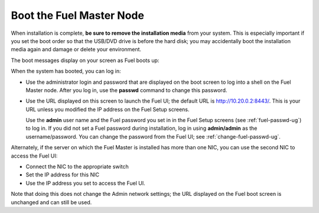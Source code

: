 
.. _boot-fuel-master-ug:

Boot the Fuel Master Node
=========================

When installation is complete,
**be sure to remove the installation media** from your system.
This is especially important if you set the boot order
so that the USB/DVD drive is before the hard disk;
you may accidentally boot the installation media again
and damage or delete your environment.

The boot messages display on your screen as Fuel boots up:

.. image:: /_images/user_screen_shots/fuel-post-boot.png
   :width: 50%

When the system has booted,
you can log in:

- Use the administrator login and password
  that are displayed on the boot screen
  to log into a shell on the Fuel Master node.
  After you log in, use the **passwd** command
  to change this password.

- Use the URL displayed on this screen
  to launch the Fuel UI;
  the default URL is http://10.20.0.2:8443/.
  This is your URL
  unless you modified the IP address on the Fuel Setup screens.

  Use the **admin** user name
  and the Fuel password you set in in the Fuel Setup screens
  (see :ref:`fuel-passwd-ug`)
  to log in.
  If you did not set a Fuel password during installation,
  log in using **admin/admin** as the username/password.
  You can change the password from the Fuel UI;
  see :ref:`change-fuel-passwd-ug`.
  
Alternately, if the server on which the Fuel Master is installed
has more than one NIC,
you can use the second NIC to access the Fuel UI:

- Connect the NIC to the appropriate switch
- Set the IP address for this NIC
- Use the IP address you set to access the Fuel UI.

Note that doing this does not change the  Admin network settings;
the URL displayed on the Fuel boot screen is unchanged and can still be used.

